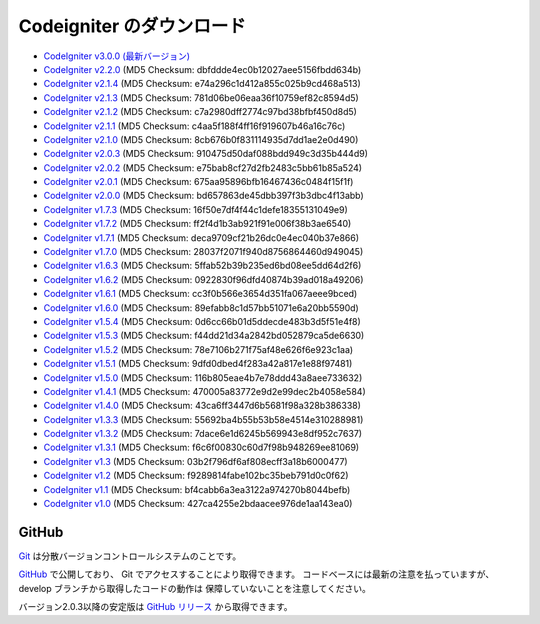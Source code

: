 #######################
Codeigniter のダウンロード
#######################

-  `CodeIgniter v3.0.0 (最新バージョン) <http://ellislab.com/codeigniter/download>`_
-  `CodeIgniter v2.2.0 <http://ellislab.com/asset/ci_download_files/CodeIgniter_2.2.0.zip>`_ (MD5 Checksum: dbfddde4ec0b12027aee5156fbdd634b)
-  `CodeIgniter v2.1.4 <http://ellislab.com/asset/ci_download_files/CodeIgniter_2.1.4.zip>`_ (MD5 Checksum: e74a296c1d412a855c025b9cd468a513)
-  `CodeIgniter v2.1.3 <http://ellislab.com/asset/ci_download_files/CodeIgniter_2.1.3.zip>`_ (MD5 Checksum: 781d06be06eaa36f10759ef82c8594d5)
-  `CodeIgniter v2.1.2 <http://ellislab.com/asset/ci_download_files/CodeIgniter_2.1.2.zip>`_ (MD5 Checksum: c7a2980dff2774c97bd38bfbf450d8d5)
-  `CodeIgniter v2.1.1 <http://ellislab.com/asset/ci_download_files/CodeIgniter_2.1.1.zip>`_ (MD5 Checksum: c4aa5f188f4ff16f919607b46a16c76c)
-  `CodeIgniter v2.1.0 <http://ellislab.com/asset/ci_download_files/CodeIgniter_2.1.0.zip>`_ (MD5 Checksum: 8cb676b0f831114935d7dd1ae2e0d490)
-  `CodeIgniter v2.0.3 <http://ellislab.com/asset/ci_download_files/CodeIgniter_2.0.3.zip>`_ (MD5 Checksum: 910475d50daf088bdd949c3d35b444d9)
-  `CodeIgniter v2.0.2 <http://ellislab.com/asset/ci_download_files/CodeIgniter_2.0.2.zip>`_ (MD5 Checksum: e75bab8cf27d2fb2483c5bb61b85a524)
-  `CodeIgniter v2.0.1 <http://ellislab.com/asset/ci_download_files/CodeIgniter_2.0.1.zip>`_ (MD5 Checksum: 675aa95896bfb16467436c0484f15f1f)
-  `CodeIgniter v2.0.0 <http://ellislab.com/asset/ci_download_files/CodeIgniter_2.0.0.zip>`_ (MD5 Checksum: bd657863de45dbb397f3b3dbc4f13abb)
-  `CodeIgniter v1.7.3 <http://ellislab.com/asset/ci_download_files/CodeIgniter_1.7.3.zip>`_ (MD5 Checksum: 16f50e7df4f44c1defe18355131049e9)
-  `CodeIgniter v1.7.2 <http://ellislab.com/asset/ci_download_files/CodeIgniter_1.7.2.zip>`_ (MD5 Checksum: ff2f4d1b3ab921f91e006f38b3ae6540)
-  `CodeIgniter v1.7.1 <http://ellislab.com/asset/ci_download_files/CodeIgniter_1.7.1.zip>`_ (MD5 Checksum: deca9709cf21b26dc0e4ec040b37e866)
-  `CodeIgniter v1.7.0 <http://ellislab.com/asset/ci_download_files/CodeIgniter_1.7.0.zip>`_ (MD5 Checksum: 28037f2071f940d8756864460d949045)
-  `CodeIgniter v1.6.3 <http://ellislab.com/asset/ci_download_files/CodeIgniter_1.6.3.zip>`_ (MD5 Checksum: 5ffab52b39b235ed6bd08ee5dd64d2f6)
-  `CodeIgniter v1.6.2 <http://ellislab.com/asset/ci_download_files/CodeIgniter_1.6.2.zip>`_ (MD5 Checksum: 0922830f96dfd40874b39ad018a49206)
-  `CodeIgniter v1.6.1 <http://ellislab.com/asset/ci_download_files/CodeIgniter_1.6.1.zip>`_ (MD5 Checksum: cc3f0b566e3654d351fa067aeee9bced)
-  `CodeIgniter v1.6.0 <http://ellislab.com/asset/ci_download_files/CodeIgniter_1.6.0.zip>`_ (MD5 Checksum: 89efabb8c1d57bb51071e6a20bb5590d)
-  `CodeIgniter v1.5.4 <http://ellislab.com/asset/ci_download_files/CodeIgniter_1.5.4.zip>`_ (MD5 Checksum: 0d6cc66b01d5ddecde483b3d5f51e4f8)
-  `CodeIgniter v1.5.3 <http://ellislab.com/asset/ci_download_files/CodeIgniter_1.5.3.zip>`_ (MD5 Checksum: f44dd21d34a2842bd052879ca5de6630)
-  `CodeIgniter v1.5.2 <http://ellislab.com/asset/ci_download_files/CodeIgniter_1.5.2.zip>`_ (MD5 Checksum: 78e7106b271f75af48e626f6e923c1aa)
-  `CodeIgniter v1.5.1 <http://ellislab.com/asset/ci_download_files/CodeIgniter_1.5.1.zip>`_ (MD5 Checksum: 9dfd0dbed4f283a42a817e1e88f97481)
-  `CodeIgniter v1.5.0 <http://ellislab.com/asset/ci_download_files/CodeIgniter_1.5.0.zip>`_ (MD5 Checksum: 116b805eae4b7e78ddd43a8aee733632)
-  `CodeIgniter v1.4.1 <http://ellislab.com/asset/ci_download_files/CodeIgniter_1.4.1.zip>`_ (MD5 Checksum: 470005a83772e9d2e99dec2b4058e584)
-  `CodeIgniter v1.4.0 <http://ellislab.com/asset/ci_download_files/CodeIgniter_1.4.0.zip>`_ (MD5 Checksum: 43ca6ff3447d6b5681f98a328b386338)
-  `CodeIgniter v1.3.3 <http://ellislab.com/asset/ci_download_files/CodeIgniter_1.3.3.zip>`_ (MD5 Checksum: 55692ba4b55b53b58e4514e310288981)
-  `CodeIgniter v1.3.2 <http://ellislab.com/asset/ci_download_files/CodeIgniter_1.3.2.zip>`_ (MD5 Checksum: 7dace6e1d6245b569943e8df952c7637)
-  `CodeIgniter v1.3.1 <http://ellislab.com/asset/ci_download_files/CodeIgniter_1.3.1.zip>`_ (MD5 Checksum: f6c6f00830c60d7f98b948269ee81069)
-  `CodeIgniter v1.3 <http://ellislab.com/asset/ci_download_files/CodeIgniter_1.3.zip>`_ (MD5 Checksum: 03b2f796df6af808ecff3a18b6000477)
-  `CodeIgniter v1.2 <http://ellislab.com/asset/ci_download_files/CodeIgniter_1.2.zip>`_ (MD5 Checksum: f9289814fabe102bc35beb791d0c0f62)
-  `CodeIgniter v1.1 <http://ellislab.com/asset/ci_download_files/CodeIgniter_1.1b.zip>`_ (MD5 Checksum: bf4cabb6a3ea3122a974270b8044befb)
-  `CodeIgniter v1.0 <http://ellislab.com/asset/ci_download_files/CodeIgniter_1.0b.zip>`_ (MD5 Checksum: 427ca4255e2bdaacee976de1aa143ea0)


******
GitHub
******

`Git <http://git-scm.com/about>`_ は分散バージョンコントロールシステムのことです。

`GitHub <https://github.com/bcit-ci/CodeIgniter>`_ で公開しており、 Git でアクセスすることにより取得できます。
コードベースには最新の注意を払っていますが、 
develop ブランチから取得したコードの動作は
保障していないことを注意してください。

バージョン2.0.3以降の安定版は `GitHub リリース <https://github.com/bcit-ci/CodeIgniter/releases>`_ から取得できます。

